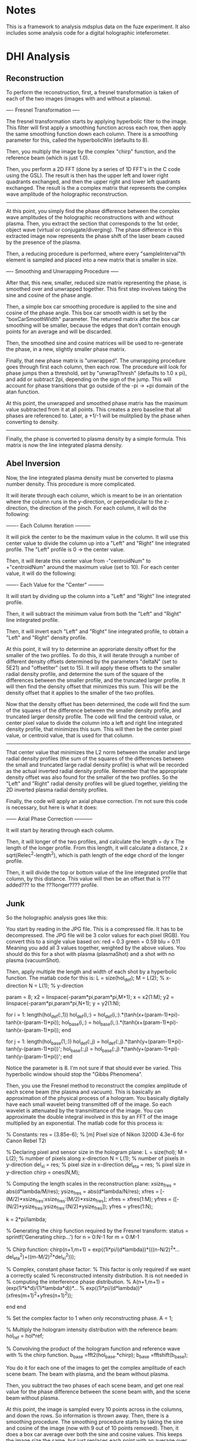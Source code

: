 * Notes

This is a framework to analysis mdsplus data on the fuze experiment. It also includes some analysis code for a digital holographic inteferometer.


* DHI Analysis

** Reconstruction

To perform the reconstruction, first, a fresnel transformation is taken of each of the two images (images with and without a plasma).


---- Fresnel Transformation ----

The fresnel transformation starts by applying hyperbolic filter to the image. This filter will first apply a smoothing function across each row, then apply the same smoothing function down each column. There is a smoothing parameter for this, called the hyperbolicWin (defaults to 8).

Then, you multiply the image by the complex "chirp" function, and the reference beam (which is just 1.0).

Then, you perform a 2D FFT (done by a series of 1D FFT's in the C code using the GSL). The result is then has the upper left and lower right quadrants exchanged, and then the upper right and lower left quadrants exchanged. The result is the a complex matrix that represents the complex wave amplitude of the holographic reconstruction.

----------------------------------


At this point, you simply find the phase difference between the complex wave amplitudes of the holographic reconstructions with and without plasma. Then, you extract the section that corresponds to the 1st order, object wave (virtual or conjugate/diverging). The phase difference in this extracted image now represents the phase shift of the laser beam caused by the presence of the plasma.

Then, a reducing procedure is performed, where every "sampleInterval"th element is sampled and placed into a new matrix that is smaller in size.


---- Smoothing and Unwrapping Procedure -----

After that, this new, smaller, reduced size matrix representing the phase, is smoothed over and unwrapped together. This first step involves taking the sine and cosine of the phase angle. 

Then, a simple box car smoothing procedure is applied to the sine and cosine of the phase angle. This box car smooth width is set by the "boxCarSmoothWidth" parameter. The returned matrix after the box car smoothing will be smaller, because the edges that don't contain enough points for an average and will be discarded. 

Then, the smoothed sine and cosine matrices will be used to re-generate the phase, in a new, slightly smaller phase matrix. 

Finally, that new phase matrix is "unwrapped". The unwrapping procedure goes through first each column, then each row. The procedure will look for phase jumps then a threshold, set by "unwrapThresh" (defaults to 1.0 x pi), and add or subtract 2pi, depending on the sign of the jump. This will account for phase transitions that go outside of the -pi -> +pi domain of the atan function. 

At this point, the unwrapped and smoothed phase matrix has the maximum value subtracted from it at all points. This creates a zero baseline that all phases are referenced to. Later, a +1/-1 will be mulitplied by the phase when converting to density.

-----------------------------------------------


Finally, the phase is converted to plasma density by a simple formula. This matrix is now the line integrated plasma density.





** Abel Inversion

Now, the line integrated plasma density must be converted to plasma number density. This procedure is more complicated.

It will iterate through each column, which is meant to be in an orientation where the column runs in the y-direction, or perpendicular to the z-direction, the direction of the pinch. For each column, it will do the following:


------- Each Column Iteration ---------

It will pick the center to be the maximum value in the column. It will use this center value to divide the column up into a "Left" and "Right" line integrated profile. The "Left" profile is 0 -> the center value.

Then, it will iterate this center value from -"centroidNum" to +"centroidNum" around the maximum value (set to 10). For each center value, it will do the following:


------- Each Value for the "Center" ---------

It will start by dividing up the column into a "Left" and "Right" line integrated profile.

Then, it will subtract the minimum value from both the "Left" and "Right" line integrated profile.

Then, it will invert each "Left" and "Right" line integrated profile, to obtain a "Left" and "Right" density profile.

At this point, it will try to determine an approriate density offset for the smaller of the two profiles. To do this, it will iterate through a number of different density offsets determined by the parameters "deltaN" (set to 5E21) and "offsetIter" (set to 15). It will apply these offsets to the smaller radial density profile, and determine the sum of the square of the differences between the smaller profile, and the truncated larger profile. It will then find the density offset that minimizes this sum. This will be the density offset that it applies to the smaller of the two profiles.

Now that the density offset has been determined, the code will find the sum of the squares of the difference between the smaller density profile, and truncated larger density profile. The code will find the centroid value, or center pixel value to divide the column into a left and right line integrated density profile, that minimizes this sum. This will then be the center pixel value, or centroid value, that is used for that column.

-------------------------------------


That center value that minimizes the L2 norm between the smaller and large radial density profiles (the sum of the squares of the differences between the small and truncated large radial density profile) is what will be recorded as the actual inverted radial density profile. Remember that the appropriate density offset was also found for the smaller of the two profiles. So the "Left" and "Right" radial density profiles will be glued together, yielding the 2D inverted plasma radial density profiles.

Finally, the code will apply an axial phase correction. I'm not sure this code is necessary, but here is what it does:


------ Axial Phase Correction -----------

It will start by iterating through each column. 

Then, it will longer of the two profiles, and calculate the length = dy x The length of the longer profile. From this length, it will calculate a distance, 2 x sqrt(Relec^2-length^2), which is path length of the edge chord of the longer profile.

Then, it will divide the top or bottom value of the line integrated profile that column, by this distance. This value will then be an offset that is ???added??? to the ???longer???? profile.




** Junk 

So the holographic analysis goes like this:

You start by reading in the JPG file. This is a compressed file. It has to be decompressed. The JPG file will be 3 color values for each pixel (RGB). You convert this to a single value based on:
red = 0.3
green = 0.59
blu = 0.11
Meaning you add all 3 values together, weighted by the above values. You should do this for a shot with plasma (plasmaShot) and a shot with no plasma (vacuumShot).

Then, apply multiple the length and width of each shot by a hyperbolic function. The matlab code for this is:
L = size(hol_def);
M = L(2);  % x-direction
N = L(1);  % y-direction

param = 8;
x2 = linspace(-param*pi,param*pi,M+1); x = x2(1:M);
y2 = linspace(-param*pi,param*pi,N+1); y = y2(1:N);

for i = 1: length(hol_def(:,1))
    hol_def(i,:) = hol_def(i,:).*(tanh(x+(param-1)*pi)-tanh(x-(param-1)*pi));
    hol_base(i,:) = hol_base(i,:).*(tanh(x+(param-1)*pi)-tanh(x-(param-1)*pi));
end

for j = 1: length(hol_base(1,:))
    hol_def(:,j) = hol_def(:,j).*(tanh(y+(param-1)*pi)-tanh(y-(param-1)*pi))';
    hol_base(:,j) = hol_base(:,j).*(tanh(y+(param-1)*pi)-tanh(y-(param-1)*pi))';
end

Notice the parameter is 8. I'm not sure if that should ever be varied. This hyperbolic window should stop the "Gibbs Phenomena".

Then, you use the Fresnel method to reconstruct the complex amplitude of each scene beam (the plasma and vacuum). This is basically an approximation of the physical process of a hologram. You basically digitally have each small wavelet being transmitted off of the image. So each wavelet is attenuated by the transmittance of the image. You can approximate the double integral involved in this by an FFT of the image multiplied by an exponential. The matlab code for this process is:

% Constants:
res = (3.85e-6); % [m] Pixel size of Nikon 3200D 4.3e-6 for Canon Rebel T2i

% Declaring pixel and sensor size in the hologram plane:
L = size(hol);
M = L(2);      % number of pixels along x-direction
N = L(1);      % number of pixels in y-direction
del_xi = res;  % pixel size in x-direction
del_eta = res; % pixel size in y-direction
chirp = ones(N,M);

% Computing the length scales in the reconstruction plane:
xsize_fres = abs(d*lambda/M/res);
ysize_fres = abs(d*lambda/N/res);
xfres = [-(M/2)*xsize_fres:xsize_fres:(M/2)*xsize_fres];
xfres = xfres(1:M);
yfres = ([-(N/2)*ysize_fres:ysize_fres:(N/2)*ysize_fres]);
yfres = yfres(1:N);

k = 2*pi/lambda;

% Generating the chirp function required by the Fresnel transform:
status = sprintf('Generating chirp...')
for n = 0:N-1
        for m = 0:M-1
            
            % Chirp function:
            chirp(n+1,m+1) = exp((1i*pi/(d*lambda))*(((n-N/2)^2*...
                del_eta^2)+((m-M/2)^2*del_xi^2)));

            % Complex, constant phase factor:
            % This factor is only required if we want a correctly scaled
            % reconstructed intensity distribution.  It is not needed in
            % computing the interference phase distribution.
            % A(n+1,m+1) = (exp(1i*k*d)/(1i*lambda*d))*...
            % exp((1i*pi/(d*lambda))*(xfres(m+1)^2+yfres(n+1)^2));
            
        end
end

% Set the complex factor to 1 when only reconstructing phase.
A = 1; 

% Multiply the hologram intensity distribution with the reference beam:
hol_ref = hol*ref;

% Convolving the product of the hologram function and reference wave with 
% the chirp function.
b_base =fft2(hol_base.*chirp);
b_base =fftshift(b_base);

You do it for each one of the images to get the complex amplitude of each scene beam. The beam with plasma, and the beam without plasma.

Then, you subtract the two phases of each scene beam, and get one real value for the phase difference between the scene beam with, and the scene beam without plasma.

At this point, the image is sampled every 10 points across in the columns, and down the rows. So information is thrown away. Then, there is a smoothing procedure. The smoothing procedure starts by taking the sine and cosine of the image (now with 9 out of 10 points removed). Then, it does a box car average over both the sine and cosine values. This keeps the image size the same, but just replaces each point with an average over a box around that point. For the edge points where a box doesn't fit, it just sets the value equal to the nearest value where a box does fit. Then, the arctangent of the sine / cosine image is taken. This gets us the phase back. Then, we do an unwrapping procedure which is basically the matlab unwrap function. It is looking for situations where the phase may have exceeded +/- pi, and rolled over. It goes first across the columns, then down the rows and checks for instances where the phase changes by more the pi (the threshold, somewhat arbitrary). In these situations, and adds +/- 2pi to every subsequent element. This unwraps the image in the sense that it allows for phase variations greater then 2 pi. Then, finally, the maximum phase is subtracted from the from the unwrapped phase. I'm not sure what that does exactly?

At this point, it converts the phase to plasma density by the formula:
den_int_full = sign_twin*[unwrapped/((-q^2/(4*pi*c^2*me*e_0))*lambda)];
where,
% Declare constants and ZaP-HD plasma parameters:
e_0 = 8.85e-12; % Permitivity of free space
mu_0 = 1.257e-6; % Permeability of free space
k = 1.38e-23; % Boltzmann's constant in SI units
q = 1.6e-19; % electron charge [C]
c = 3e8; % speed of light [m/s]
mi = 1.67e-27; % proton mass [kg]
me = 9.12e-31; % electron mass [kg]
lambda = 532e-9; % laser wavelength [m]
R_electrode = 8*2.54/100;


Then, the mininum density is subtracted from the density. That seems to make sense because the laser likely passes through zero plasma density at some point.

The physical x and y values are now defined by:
delta X = abs(d*lambda/M/res)
delta Y = abs(d*lambda/N/res)
where, M = the number of columns, N = the number of rows, d = the reconstruction distance, and res = the pixel size of the camera.

And now you have the line-integrated density.

Our unwrapping procedure looks for phase jumps for some threshold value of pi. We have been using 1.0. The phase jump should be by 2pi, though. The phase is confined between +/- pi.

Before, we were first taking every 10th point from the image, after the fresnel transformation. Then, we were applying a box car smooth (8). This made the computational time speed up. 

Now, we are taking all the points, and doing a box car smooth of 100. That improved things a little. 

The density offset procedure I do is:

For each centroid iteration, it will iterate through a number of density offsets, both positive and negative, apply them to the smaller cross section, and determine which one best minimizes the L2 norm of the different between the small profile, and truncated larger profile. I think this is what M. Ross's code it doing. I have this commented out.

The issue with the abel inversion, is when it doesn't go to zero, you get a large point on the outer shell. Then, this outer shell is a false data, and the geometry is included incorrectly in the rest of the inversion routine. I think we want to set this to zero, then add an offset to match... where?

We unwrap each row first, then each column. 

Should we box car average the phase, then take the sin/cos, or do we have been doing which is take the sin/cos, then do a box car average?

About the abel inversion. I think that we want to force one end to zero, then have the the

After you get the phase map, the maximum value is subtracted.

Previously, mike ross would calculate the sine and cosine of the phase, then do a box car smoothing. Then, he would re-calculate the phase using atan. Then, he would unwrap the phase.

Now, I'm just unwrapping the phase, then doing a box car average.

Now, I'm seeing really confusing results. The new procedure which just unwraps the phase, then does a box car smooth over the unwrapped phase, is producing results that don't make a ton of sense. They are radically different from what was obtained using the previous method. I'm trying to track the phase in the reconstructed twin image, and it's hard to make sense out of it. 


So the abel inversion goes like this.

You start by getting the "Number of Cross Sections" or basically the column number. Then, you iterate through each column. 

Here is what you do for each column. Find the maximum value, and it's index. 

You set a number of centroids to 10. That means, I think, you have 10 cocentric circles at each different radii.

Then you take the index of the maximum value, and subtract the number of centroids.

Then, check and see if your index is outside of the range of the image. If it is, then you set the left and right density for that column to NaN for all rows. It also sets the cenroid valve for that column to 0. I think that is suposed to be the center? Then, you are done.

If that index value is inside the matrix range, check to see if it is close to the upper boundary (less then 2 times the number of centroids). If it is, then it decreases the number of centroid iterations by the difference between the index, and 2 times the number of centroids.

Otherwise, its sets the number of centroid iterations to 2 times the number of centroids.

Now, it starts to iterate through the centroid iterations. At each centroid iteration it:

It gets a left and right profile, from the maximum value index to the begining of the column, and the maximum value index to the end of the column.

Then, it applies an abel inversion to theleft and right vectors minus the minimum value of the vector. This abel inversion is starting with a square matrix that each side is the length of the vector. Every elements starts at zero. Then, its sets the element like this:

for k = length(den_int):-1:1
    for i = k:-1:1
       
        A(k,i) = sqrt(((k+1))^2-(i)^2)-sqrt((k)^2-(i)^2);
        
    end
end

A = 2*dr*(A');

Then, does a matrix left divison to solve for the radial density:
den_num = A\den_int;

The matrix appears to be a marix with the half of the matrix zero, and the other half non-zero (split at the diagonal), like a triangle. The top row is full, the bottom row has one value. Each value appears to be

A(i, j) = sqrt((j+2)^2 - (i+1)^2) - sqrt((j+1)^2-(i+1)^2)
Matrix values are only for i <= j, or top left diagonal.

A is a square matrix,
A(length of half cross section, length of half cross section)

So if,
M = (3,3)
A = (3,1)
B = (3,1)

B = M x A

Then,

A = M\B


So,
A(i, j) is the contribution from the jth circle (0 being the inner most circle), that adds to the ith cross section element/chord (just half, 0 being the chord through the center)

A(i, j) = sqrt((j+2)^2-(i+1)^2) - sqrt((j+1)^2-(i+1)^2)

So j = 0 is the inner most circle contribution,
and i = 0 is the 0th chord that runs through the center

sqrt((j+1)^2-(i+1)^2)

the jth circle has a radius of (j+1). 

The ith chord has an impact parameter of (i+1).

That means that it will the ith chord will intersect the jth circle at an x value of,
sqrt( (j+1)^2-(i+1)^2)
and that the ith chord will intersect the j-1 circle at an x value of,
sqrt( (j+1)^2-(i+1)^2)

So then basically you just subtract the two x values to get the x distance that the chord will pass through the (j+1)th circle
sqrt( (j+2)^2-(i+1)^2) -    sqrt( (j+1)^2-(i+1)^2)    = A(i,j) 
Mikes Formula:
sqrt( ((j+2))^2-(i+1)^2) -  sqrt((j+1)^2-(i+1)^2)     = A(i,j) 


So I think this should work:

A(i, j) = 2 x dr x sqrt( (j+2)^2 - (i+1)^2)   -   sqrt( (j+1)^2 - (i+1)^2)
where i<=j

This basically just gets the distance that a line at impact parameter i, will travel with circle j, where i = 0 corresponds to a chord through the center (exactly through the center??), and j = 0 corresponds to the inner most circle.

This needs to be tested.

Then, make sure both the left and right sides lengths match. So the longer of the two must be truncated.

Okay, let's start over:
The line integrated density is starting at the maximum i =0. That is the chord that passes through the center.

That doesn't actually work.

Mike's Code (Verified this):
A(i,j) = sqrt((j+1)^2-i^2)-sqrt(j^2-i^2);
for i <= j

Converted to C (Verified this):
A(i,j) = sqrt((j+2)^2-(i+1)^2)-sqrt((j+1)^2-(i+1)^2);
for i <= j


Here is my issue. So for j = 1, the inner most circle, and i =1, the inner impact parater,

sqrt (2^2 - 1^2) - sqrt( 1^2 - 1^2)

sqrt(3) for the length???

For j = 2, the second inner most circle, and i = 1, the smallest impact paramter,
sqrt(3^2 - 1^2)  - sqrt( 2^2-1^2)

sqrt(8) - sqrt(3)
That would make sense if the path length through the 2nd inner most circle was sqrt(8), but the max it could be is 2, and sqrt(8) is 2.82.


For my formula (except for j = 0, i = 0),

sqrt( (j+1)^2 - 0.25*(i+1)^2) - sqrt( j^2  - 0.25*(i+1)^2)

For j = 0, the inner most circle, and i = 0, the inner impact parameter,

sqrt( 1^2 - 0.25*1^2)

sqrt(0.75)

Kind of makes sense, less then 1,


And then for j = 1, the second inner most circle, and i =0, the smallest impact parameter,

sqrt( 2^2 - 0.25*1^2)  - sqrt(1^2 - 0.25*1^2)
sqrt(3.75) - sqrt(0.75)

I guess if sqrt(3.75) = 1.93, that is less then 2, so that kind of makes sense.

But what about the case where you i = j?

i = Impact parameter
j = Shell parameter


for i = 0, that is the line through the middle. 




After the abel inversion, Mike goes in makes sure that both the left and right sides are the same size.

Then, he goes int and checks to see a value for 0 density at the edge as the density in the longer profileat the radius of the shorter profile.



I think he goes the abel inversion based on a number of different centroid locations, and looks for the one that is most symetrical. Then, he uses that one, I think.


So here is my formula:

  /* 
   * Here is the method I came up with to get the length of the
   * chord of impact parameter ii, through the shell, jj. The chord
   * is the chord through the center of the 1 pixel width rectangle
   * that passes through the plasma
   */
  for (jj = 0; jj < 10; jj++) {
    for (ii = 0; ii <= jj; ii++) {

	num = sqrt(gsl_pow_2(jj+1)-
		   gsl_pow_2(ii+0.5))
	  -sqrt(gsl_pow_2(jj)-
		gsl_pow_2(ii+0.5));

	gsl_matrix_set(myMethod, ii, jj, num);
	
    }
  }

  /* 
   * Double back over cases where i = j, because the formula doesn't work
   * for that case.
   */
  for (jj = 0; jj < 10; jj++) {

	num = sqrt(gsl_pow_2(jj+1)-
		   gsl_pow_2(jj+0.5));

	gsl_matrix_set(myMethod, jj, jj, num);
	
  }


Here is Mike's formula:

  /* 
   * This method (m-file) but 0-9 instead of 1-10:
   * for j = 1:1:10
   *   for i = 1:1:j
   *      A(i,j) = sqrt(((j+1))^2-(i)^2)-sqrt((j)^2-(i)^2);
   *   end
   * end
   * This is what Mike does in this code. I don't know what ii, and
   * jj correspond to, I think ii = impact parameter, j = shell
   */
  for (jj = 0; jj < 10; jj++) {
    for (ii = 0; ii <= jj; ii++) {

      num = sqrt(gsl_pow_2(jj+2)-
		 gsl_pow_2(ii+1))
	-sqrt(gsl_pow_2(jj+1)-
	      gsl_pow_2(ii+1));
      
      gsl_matrix_set(mikeMethod, ii, jj, num);

    }
  }


So you are in a big for loop for each column/cross section, that is iterating through "centroids_iterations", which is set to 2 times the number of centroids, or "num_of_centroids". In this case, it's 20.

You are keeping track of a of each profile, and each "centroid_ind_temp", which is set to initially the maximum index - the number of centroids. In this case, it's the maximum index subtracted by 10. You are also keeping track of the edge values.

Okay, so once the matrix has been inverted, you have a left and right radial density profile. This is starting a r = 0, and going out by the "num_of_centroids", I think.

Then,  you make sure that both the lengths of the left and right profiles are equal. If not, set them equal.

Then, you want to find an edge value. That is the longer profile's density at the radius of the short profile.


Then, for some reason that I don't understand, they do a for loop through a number of edge values, or essentially background values. But appears they only subtract it off of one of the profiles, the left or the right. Then, he subtracts the 2 matrices from another. Then, he calulates the matlab "norm" of that matrix , which is just the max(svd(M)), and normalizes that to the vector length. At that point he appears to find the minimum value, and set that equal





